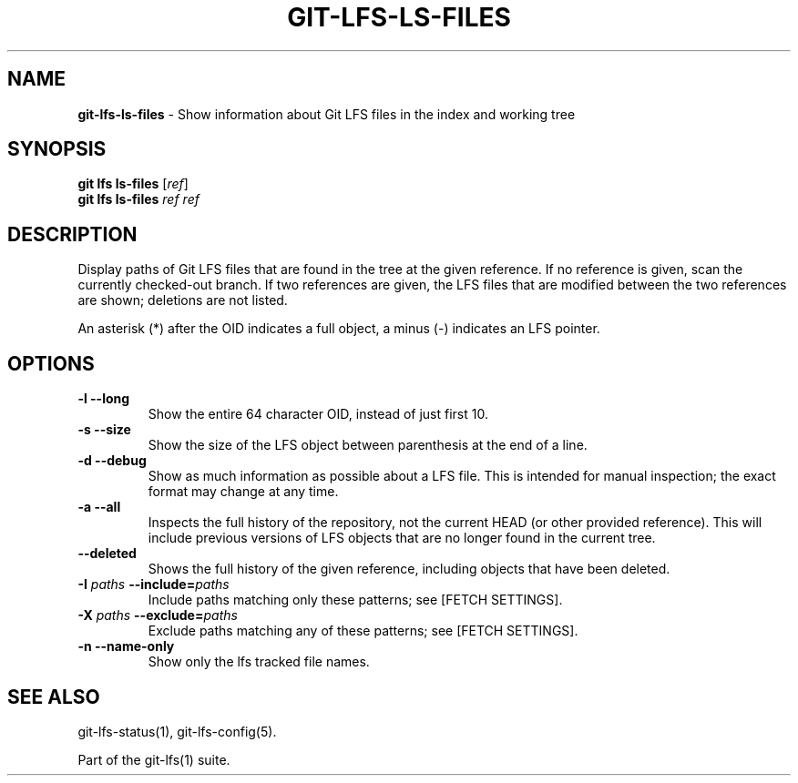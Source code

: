 .\" generated with Ronn/v0.7.3
.\" http://github.com/rtomayko/ronn/tree/0.7.3
.
.TH "GIT\-LFS\-LS\-FILES" "1" "February 2022" "" ""
.
.SH "NAME"
\fBgit\-lfs\-ls\-files\fR \- Show information about Git LFS files in the index and working tree
.
.SH "SYNOPSIS"
\fBgit lfs ls\-files\fR [\fIref\fR]
.
.br
\fBgit lfs ls\-files\fR \fIref\fR \fIref\fR
.
.SH "DESCRIPTION"
Display paths of Git LFS files that are found in the tree at the given reference\. If no reference is given, scan the currently checked\-out branch\. If two references are given, the LFS files that are modified between the two references are shown; deletions are not listed\.
.
.P
An asterisk (*) after the OID indicates a full object, a minus (\-) indicates an LFS pointer\.
.
.SH "OPTIONS"
.
.TP
\fB\-l\fR \fB\-\-long\fR
Show the entire 64 character OID, instead of just first 10\.
.
.TP
\fB\-s\fR \fB\-\-size\fR
Show the size of the LFS object between parenthesis at the end of a line\.
.
.TP
\fB\-d\fR \fB\-\-debug\fR
Show as much information as possible about a LFS file\. This is intended for manual inspection; the exact format may change at any time\.
.
.TP
\fB\-a\fR \fB\-\-all\fR
Inspects the full history of the repository, not the current HEAD (or other provided reference)\. This will include previous versions of LFS objects that are no longer found in the current tree\.
.
.TP
\fB\-\-deleted\fR
Shows the full history of the given reference, including objects that have been deleted\.
.
.TP
\fB\-I\fR \fIpaths\fR \fB\-\-include=\fR\fIpaths\fR
Include paths matching only these patterns; see [FETCH SETTINGS]\.
.
.TP
\fB\-X\fR \fIpaths\fR \fB\-\-exclude=\fR\fIpaths\fR
Exclude paths matching any of these patterns; see [FETCH SETTINGS]\.
.
.TP
\fB\-n\fR \fB\-\-name\-only\fR
Show only the lfs tracked file names\.
.
.SH "SEE ALSO"

.
.P
git\-lfs\-status(1), git\-lfs\-config(5)\.
.
.P
Part of the git\-lfs(1) suite\.
